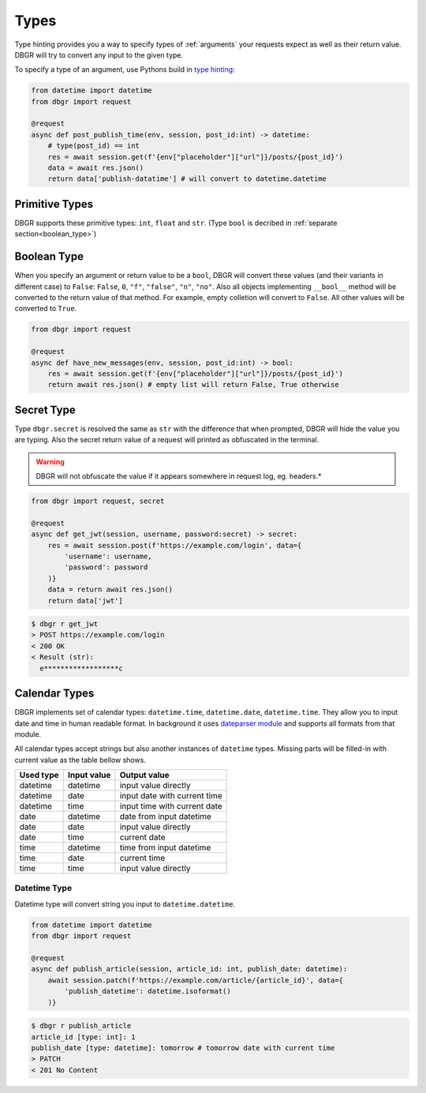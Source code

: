.. _types:

Types
=====
Type hinting provides you a way to specify types of :ref:`arguments` your requests
expect as well as their return value. DBGR will try to convert any input to the given
type.

To specify a type of an argument, use Pythons build in `type hinting`_:

.. _type hinting: https://docs.python.org/3/library/typing.html

.. code-block:: python

    from datetime import datetime
    from dbgr import request

    @request
    async def post_publish_time(env, session, post_id:int) -> datetime:
        # type(post_id) == int
        res = await session.get(f'{env["placeholder"]["url"]}/posts/{post_id}')
        data = await res.json()
        return data['publish-datatime'] # will convert to datetime.datetime

.. _primitive_types:

Primitive Types
---------------
DBGR supports these primitive types: ``int``, ``float`` and ``str``. (Type
``bool`` is decribed in :ref:`separate section<boolean_type>`)

.. _boolean_type:

Boolean Type
------------
When you specify an argument or return value to be a ``bool``, DBGR will convert these
values (and their variants in different case) to ``False``: ``False``, ``0``, ``"f"``,
``"false"``, ``"n"``, ``"no"``. Also all objects implementing ``__bool__`` method will
be converted to the return value of that method. For example, empty colletion will
convert to ``False``. All other values will be converted to ``True``.

.. code-block:: python

    from dbgr import request

    @request
    async def have_new_messages(env, session, post_id:int) -> bool:
        res = await session.get(f'{env["placeholder"]["url"]}/posts/{post_id}')
        return await res.json() # empty list will return False, True otherwise

.. _secret_type:

Secret Type
-----------
Type ``dbgr.secret`` is resolved the same as ``str`` with the difference that when prompted,
DBGR will hide the value you are typing. Also the secret return value of a request will
printed as obfuscated in the terminal.

.. warning::
    DBGR will not obfuscate the value if it appears somewhere in request log, eg. headers.*

.. code-block:: python

    from dbgr import request, secret

    @request
    async def get_jwt(session, username, password:secret) -> secret:
        res = await session.post(f'https://example.com/login', data={
            'username': username,
            'password': password
        )}
        data = return await res.json()
        return data['jwt']

.. code-block:: bash

    $ dbgr r get_jwt
    > POST https://example.com/login
    < 200 OK
    < Result (str):
      e******************c

.. _calendar_types:

Calendar Types
--------------
DBGR implements set of calendar types: ``datetime.time``, ``datetime.date``, ``datetime.time``.
They allow you to input date and time in human readable format. In background it
uses `dateparser module`_ and supports all formats from that module.

.. _dateparser module: https://dateparser.readthedocs.io/en/latest/

All calendar types accept strings but also another instances of ``datetime`` types.
Missing parts will be filled-in with current value as the table bellow shows.

+-----------+-------------+------------------------------+
| Used type | Input value | Output value                 |
+===========+=============+==============================+
| datetime  | datetime    | input value directly         |
+-----------+-------------+------------------------------+
| datetime  | date        | input date with current time |
+-----------+-------------+------------------------------+
| datetime  | time        | input time with current date |
+-----------+-------------+------------------------------+
| date      | datetime    | date from input datetime     |
+-----------+-------------+------------------------------+
| date      | date        | input value directly         |
+-----------+-------------+------------------------------+
| date      | time        | current date                 |
+-----------+-------------+------------------------------+
| time      | datetime    | time from input datetime     |
+-----------+-------------+------------------------------+
| time      | date        | current time                 |
+-----------+-------------+------------------------------+
| time      | time        | input value directly         |
+-----------+-------------+------------------------------+

.. _datetime_type:

Datetime Type
~~~~~~~~~~~~~
Datetime type will convert string you input to ``datetime.datetime``.

.. code-block:: python

    from datetime import datetime
    from dbgr import request

    @request
    async def publish_article(session, article_id: int, publish_date: datetime):
        await session.patch(f'https://example.com/article/{article_id}', data={
            'publish_datetime': datetime.isoformat()
        )}

.. code-block:: bash

    $ dbgr r publish_article
    article_id [type: int]: 1
    publish_date [type: datetime]: tomorrow # tomorrow date with current time
    > PATCH
    < 201 No Content


